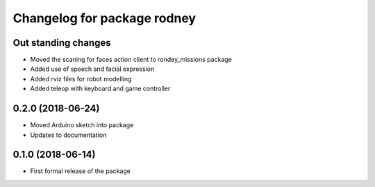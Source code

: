 ^^^^^^^^^^^^^^^^^^^^^^^^^^^^^^
Changelog for package rodney
^^^^^^^^^^^^^^^^^^^^^^^^^^^^^^

Out standing changes
------------------
* Moved the scaning for faces action client to rondey_missions package
* Added use of speech and facial expression
* Added rviz files for robot modelling
* Added teleop with keyboard and game controller

0.2.0 (2018-06-24)
------------------
* Moved Arduino sketch into package
* Updates to documentation

0.1.0 (2018-06-14)
------------------
* First formal release of the package
